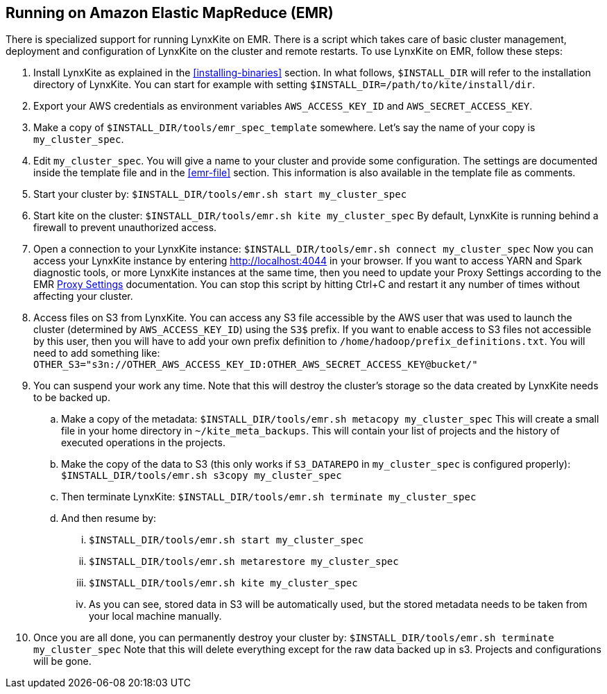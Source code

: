 ## Running on Amazon Elastic MapReduce (EMR)

There is specialized support for running LynxKite on EMR. There is a script which takes care of basic cluster
management, deployment and configuration of LynxKite on the cluster and remote restarts. To use LynxKite on
EMR, follow these steps:

. Install LynxKite as explained in the <<installing-binaries>> section.
In what follows, `$INSTALL_DIR` will refer to the installation directory of LynxKite. You can start
for example with setting `$INSTALL_DIR=/path/to/kite/install/dir`.

. Export your AWS credentials as environment variables `AWS_ACCESS_KEY_ID` and `AWS_SECRET_ACCESS_KEY`.

. Make a copy of `$INSTALL_DIR/tools/emr_spec_template` somewhere. Let’s say the name of your copy is
`my_cluster_spec`.

. Edit `my_cluster_spec`. You will give a name to your cluster and provide some configuration.
The settings are documented inside the template file and in the <<emr-file>> section. This
information is also available in the template file as comments.

. Start your cluster by:
`$INSTALL_DIR/tools/emr.sh start my_cluster_spec`

. Start kite on the cluster:
`$INSTALL_DIR/tools/emr.sh kite my_cluster_spec`
By default, LynxKite is running behind a firewall to prevent unauthorized access.

. Open a connection to your LynxKite instance:
`$INSTALL_DIR/tools/emr.sh connect my_cluster_spec`
Now you can access your LynxKite instance by entering http://localhost:4044 in your
browser. If you want to access YARN and Spark diagnostic tools, or more LynxKite instances
at the same time, then you need to update your Proxy Settings according to the EMR
https://docs.aws.amazon.com/ElasticMapReduce/latest/ManagementGuide/emr-connect-master-node-proxy.html[Proxy Settings]
documentation. You can stop this script by hitting Ctrl+C and restart it any number of times without
affecting your cluster.

. Access files on S3 from LynxKite. You can access any S3 file accessible by the AWS user that
was used to launch the cluster (determined by `AWS_ACCESS_KEY_ID`) using the `S3$` prefix. If you
want to enable access to S3 files not accessible by this user, then you will have to add your own
prefix definition to `/home/hadoop/prefix_definitions.txt`. You will need to add something like:
`OTHER_S3="s3n://OTHER_AWS_ACCESS_KEY_ID:OTHER_AWS_SECRET_ACCESS_KEY@bucket/"`

. You can suspend your work any time. Note that this will destroy the cluster's storage so the data
created by LynxKite needs to be backed up.

  .. Make a copy of the metadata:
`$INSTALL_DIR/tools/emr.sh metacopy my_cluster_spec`
This will create a small file in your home directory in `~/kite_meta_backups`. This will contain your
list of projects and the history of executed operations in the projects.

  .. Make the copy of the data to S3 (this only works if `S3_DATAREPO` in `my_cluster_spec` is configured
properly):
`$INSTALL_DIR/tools/emr.sh s3copy my_cluster_spec`

  .. Then terminate LynxKite:
`$INSTALL_DIR/tools/emr.sh terminate my_cluster_spec`

  .. And then resume by:
    ... `$INSTALL_DIR/tools/emr.sh start my_cluster_spec`
    ... `$INSTALL_DIR/tools/emr.sh metarestore my_cluster_spec`
    ... `$INSTALL_DIR/tools/emr.sh kite my_cluster_spec`
    ... As you can see, stored data in S3 will be automatically used, but the stored metadata needs
        to be taken from your local machine manually.

. Once you are all done, you can permanently destroy your cluster by:
`$INSTALL_DIR/tools/emr.sh terminate my_cluster_spec`
Note that this will delete everything except for the raw data backed up in s3. Projects and
configurations will be gone.
